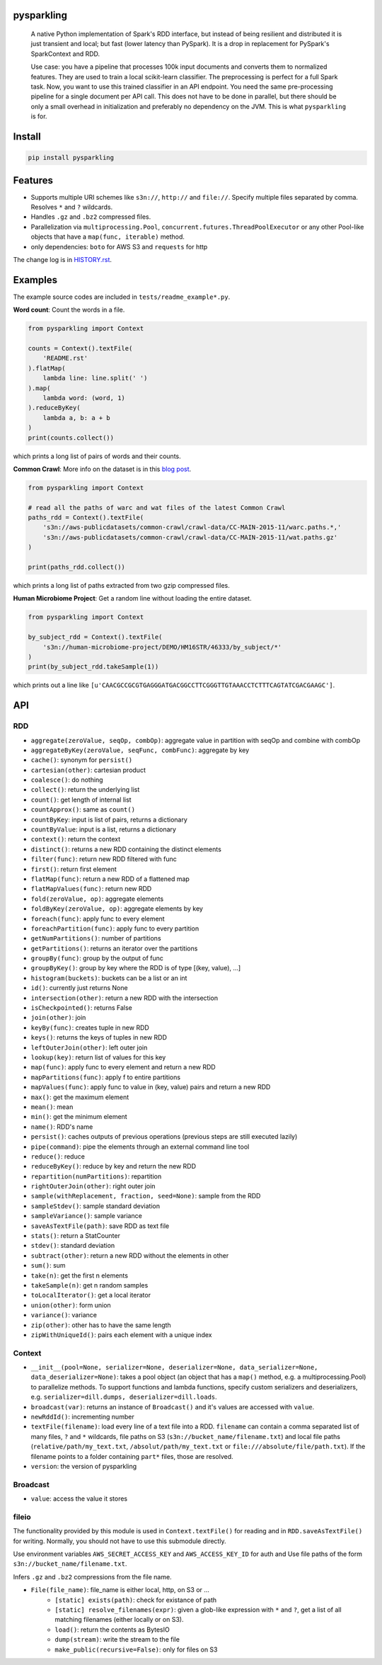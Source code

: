 .. image:: https://raw.githubusercontent.com/svenkreiss/pysparkling/master/logo/logo-w100.png
    :target: https://github.com/svenkreiss/pysparkling


pysparkling
===========

  A native Python implementation of Spark's RDD interface, but instead of
  being resilient and distributed it is just transient and local; but
  fast (lower latency than PySpark). It is a drop in replacement
  for PySpark's SparkContext and RDD.

  Use case: you have a pipeline that processes 100k input documents
  and converts them to normalized features. They are used to train a local
  scikit-learn classifier. The preprocessing is perfect for a full Spark
  task. Now, you want to use this trained classifier in an API
  endpoint. You need the same pre-processing pipeline for a single
  document per API call. This does not have to be done in parallel, but there
  should be only a small overhead in initialization and preferably no
  dependency on the JVM. This is what ``pysparkling`` is for.

.. image:: https://badge.fury.io/py/pysparkling.svg
    :target: https://pypi.python.org/pypi/pysparkling/
.. image:: https://img.shields.io/pypi/dm/pysparkling.svg
    :target: https://pypi.python.org/pypi/pysparkling/


Install
=======

.. code-block:: bash

  pip install pysparkling


Features
========

* Supports multiple URI schemes like ``s3n://``, ``http://`` and ``file://``.
  Specify multiple files separated by comma.
  Resolves ``*`` and ``?`` wildcards.
* Handles ``.gz`` and ``.bz2`` compressed files.
* Parallelization via ``multiprocessing.Pool``,
  ``concurrent.futures.ThreadPoolExecutor`` or any other Pool-like
  objects that have a ``map(func, iterable)`` method.
* only dependencies: ``boto`` for AWS S3 and ``requests`` for http

The change log is in `HISTORY.rst <HISTORY.rst>`_.


Examples
========

The example source codes are included in ``tests/readme_example*.py``.

**Word count**: Count the words in a file.

.. code-block:: python

    from pysparkling import Context

    counts = Context().textFile(
        'README.rst'
    ).flatMap(
        lambda line: line.split(' ')
    ).map(
        lambda word: (word, 1)
    ).reduceByKey(
        lambda a, b: a + b
    )
    print(counts.collect())

which prints a long list of pairs of words and their counts.


**Common Crawl**: More info on the dataset is in this `blog post <http://blog.commoncrawl.org/2015/05/march-2015-crawl-archive-available/>`_.

.. code-block:: python

  from pysparkling import Context

  # read all the paths of warc and wat files of the latest Common Crawl
  paths_rdd = Context().textFile(
      's3n://aws-publicdatasets/common-crawl/crawl-data/CC-MAIN-2015-11/warc.paths.*,'
      's3n://aws-publicdatasets/common-crawl/crawl-data/CC-MAIN-2015-11/wat.paths.gz'
  )

  print(paths_rdd.collect())

which prints a long list of paths extracted from two gzip compressed files.


**Human Microbiome Project**: Get a random line without loading the entire
dataset.

.. code-block:: python

  from pysparkling import Context

  by_subject_rdd = Context().textFile(
      's3n://human-microbiome-project/DEMO/HM16STR/46333/by_subject/*'
  )
  print(by_subject_rdd.takeSample(1))

which prints out a line like ``[u'CAACGCCGCGTGAGGGATGACGGCCTTCGGGTTGTAAACCTCTTTCAGTATCGACGAAGC']``.


API
===

RDD
---

* ``aggregate(zeroValue, seqOp, combOp)``: aggregate value in partition with
  seqOp and combine with combOp
* ``aggregateByKey(zeroValue, seqFunc, combFunc)``: aggregate by key
* ``cache()``: synonym for ``persist()``
* ``cartesian(other)``: cartesian product
* ``coalesce()``: do nothing
* ``collect()``: return the underlying list
* ``count()``: get length of internal list
* ``countApprox()``: same as ``count()``
* ``countByKey``: input is list of pairs, returns a dictionary
* ``countByValue``: input is a list, returns a dictionary
* ``context()``: return the context
* ``distinct()``: returns a new RDD containing the distinct elements
* ``filter(func)``: return new RDD filtered with func
* ``first()``: return first element
* ``flatMap(func)``: return a new RDD of a flattened map
* ``flatMapValues(func)``: return new RDD
* ``fold(zeroValue, op)``: aggregate elements
* ``foldByKey(zeroValue, op)``: aggregate elements by key
* ``foreach(func)``: apply func to every element
* ``foreachPartition(func)``: apply func to every partition
* ``getNumPartitions()``: number of partitions
* ``getPartitions()``: returns an iterator over the partitions
* ``groupBy(func)``: group by the output of func
* ``groupByKey()``: group by key where the RDD is of type [(key, value), ...]
* ``histogram(buckets)``: buckets can be a list or an int
* ``id()``: currently just returns None
* ``intersection(other)``: return a new RDD with the intersection
* ``isCheckpointed()``: returns False
* ``join(other)``: join
* ``keyBy(func)``: creates tuple in new RDD
* ``keys()``: returns the keys of tuples in new RDD
* ``leftOuterJoin(other)``: left outer join
* ``lookup(key)``: return list of values for this key
* ``map(func)``: apply func to every element and return a new RDD
* ``mapPartitions(func)``: apply f to entire partitions
* ``mapValues(func)``: apply func to value in (key, value) pairs and return a new RDD
* ``max()``: get the maximum element
* ``mean()``: mean
* ``min()``: get the minimum element
* ``name()``: RDD's name
* ``persist()``: caches outputs of previous operations (previous steps are still executed lazily)
* ``pipe(command)``: pipe the elements through an external command line tool
* ``reduce()``: reduce
* ``reduceByKey()``: reduce by key and return the new RDD
* ``repartition(numPartitions)``: repartition
* ``rightOuterJoin(other)``: right outer join
* ``sample(withReplacement, fraction, seed=None)``: sample from the RDD
* ``sampleStdev()``: sample standard deviation
* ``sampleVariance()``: sample variance
* ``saveAsTextFile(path)``: save RDD as text file
* ``stats()``: return a StatCounter
* ``stdev()``: standard deviation
* ``subtract(other)``: return a new RDD without the elements in other
* ``sum()``: sum
* ``take(n)``: get the first n elements
* ``takeSample(n)``: get n random samples
* ``toLocalIterator()``: get a local iterator
* ``union(other)``: form union
* ``variance()``: variance
* ``zip(other)``: other has to have the same length
* ``zipWithUniqueId()``: pairs each element with a unique index


Context
-------

* ``__init__(pool=None, serializer=None, deserializer=None, data_serializer=None, data_deserializer=None)``:
  takes a pool object
  (an object that has a ``map()`` method, e.g. a multiprocessing.Pool) to
  parallelize methods. To support functions and lambda functions, specify custom
  serializers and deserializers,
  e.g. ``serializer=dill.dumps, deserializer=dill.loads``.
* ``broadcast(var)``: returns an instance of  ``Broadcast()`` and it's values
  are accessed with ``value``.
* ``newRddId()``: incrementing number
* ``textFile(filename)``: load every line of a text file into a RDD.
  ``filename`` can contain a comma separated list of many files, ``?`` and
  ``*`` wildcards, file paths on S3 (``s3n://bucket_name/filename.txt``) and
  local file paths (``relative/path/my_text.txt``, ``/absolut/path/my_text.txt``
  or ``file:///absolute/file/path.txt``). If the filename points to a folder
  containing ``part*`` files, those are resolved.
* ``version``: the version of pysparkling


Broadcast
---------

* ``value``: access the value it stores


fileio
------

The functionality provided by this module is used in ``Context.textFile()``
for reading and in ``RDD.saveAsTextFile()`` for writing. Normally, you should
not have to use this submodule directly.

Use environment variables ``AWS_SECRET_ACCESS_KEY`` and ``AWS_ACCESS_KEY_ID``
for auth and Use file paths of the form ``s3n://bucket_name/filename.txt``.

Infers ``.gz`` and ``.bz2`` compressions from the file name.

* ``File(file_name)``: file_name is either local, http, on S3 or ...
    * ``[static] exists(path)``: check for existance of path
    * ``[static] resolve_filenames(expr)``: given a glob-like expression with ``*``
      and ``?``, get a list of all matching filenames (either locally or on S3).
    * ``load()``: return the contents as BytesIO
    * ``dump(stream)``: write the stream to the file
    * ``make_public(recursive=False)``: only for files on S3
